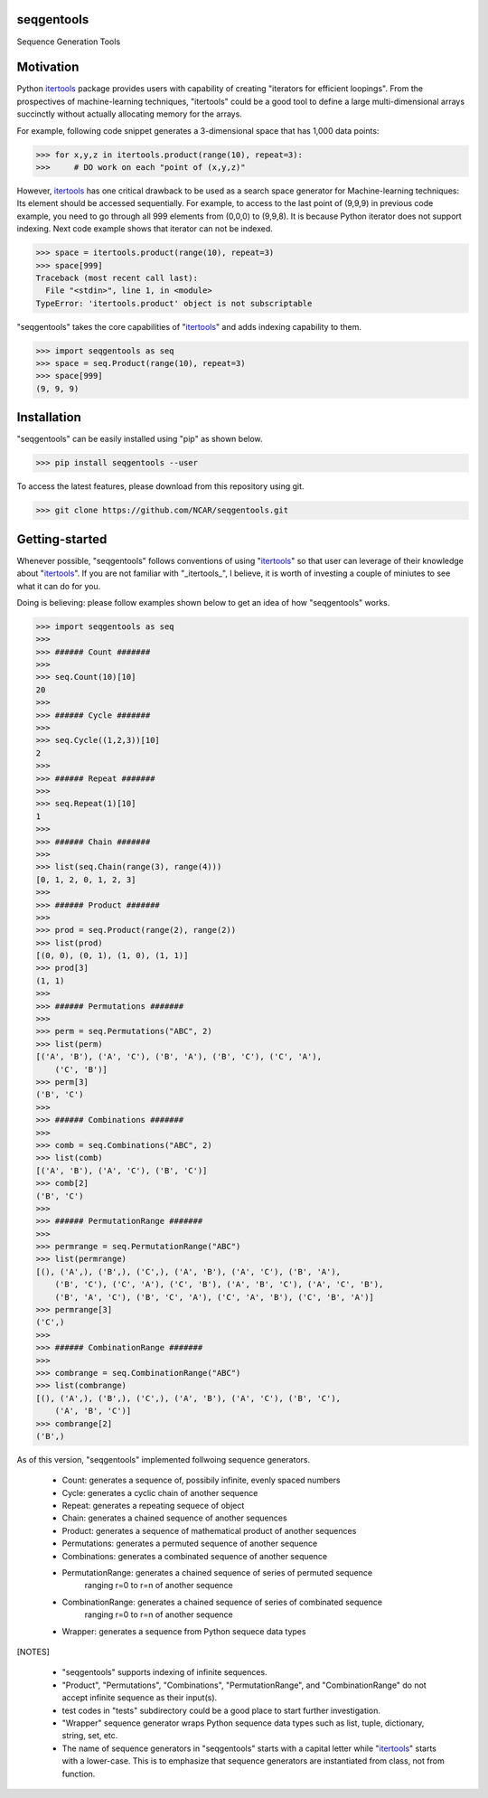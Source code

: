 seqgentools
==============

Sequence Generation Tools

Motivation
=============

Python itertools_ package provides users with capability of creating "iterators for efficient loopings". From the prospectives of machine-learning techniques, "itertools" could be a good tool to define a large multi-dimensional arrays succinctly without actually allocating memory for the arrays.

For example, following code snippet generates a 3-dimensional space that has 1,000 data points:

.. code-block:: python

    >>> for x,y,z in itertools.product(range(10), repeat=3):
    >>>     # DO work on each "point of (x,y,z)"

However, itertools_ has one critical drawback to be used as a search space generator for Machine-learning techniques: Its element should be accessed sequentially. For example, to access to the last point of (9,9,9) in previous code example, you need to go through all 999 elements from (0,0,0) to (9,9,8). It is because Python iterator does not support indexing. Next code example shows that iterator can not be indexed.

.. code-block:: python

    >>> space = itertools.product(range(10), repeat=3)
    >>> space[999]
    Traceback (most recent call last):
      File "<stdin>", line 1, in <module>
    TypeError: 'itertools.product' object is not subscriptable

"seqgentools" takes the core capabilities of "itertools_" and adds indexing capability to them. 

.. code-block:: python

    >>> import seqgentools as seq
    >>> space = seq.Product(range(10), repeat=3)
    >>> space[999]
    (9, 9, 9)


Installation
=============

"seqgentools" can be easily installed using "pip" as shown below.

.. code-block:: bash

    >>> pip install seqgentools --user

To access the latest features, please download from this repository using git.

.. code-block:: bash

    >>> git clone https://github.com/NCAR/seqgentools.git

Getting-started
=================

Whenever possible, "seqgentools" follows conventions of using "itertools_" so that user can leverage of their knowledge about "itertools_". If you are not familiar with "_itertools_", I believe, it is worth of investing a couple of miniutes to see what it can do for you.

Doing is believing: please follow examples shown below to get an idea of how "seqgentools" works.

.. code-block:: python

    >>> import seqgentools as seq
    >>>
    >>> ###### Count #######
    >>>
    >>> seq.Count(10)[10]
    20
    >>>
    >>> ###### Cycle #######
    >>>
    >>> seq.Cycle((1,2,3))[10]
    2
    >>>
    >>> ###### Repeat #######
    >>>
    >>> seq.Repeat(1)[10]
    1
    >>>
    >>> ###### Chain #######
    >>>
    >>> list(seq.Chain(range(3), range(4)))
    [0, 1, 2, 0, 1, 2, 3]
    >>>
    >>> ###### Product #######
    >>>
    >>> prod = seq.Product(range(2), range(2))
    >>> list(prod)
    [(0, 0), (0, 1), (1, 0), (1, 1)]
    >>> prod[3]
    (1, 1)
    >>>
    >>> ###### Permutations #######
    >>>
    >>> perm = seq.Permutations("ABC", 2)
    >>> list(perm)
    [('A', 'B'), ('A', 'C'), ('B', 'A'), ('B', 'C'), ('C', 'A'),
        ('C', 'B')]
    >>> perm[3]
    ('B', 'C')
    >>>
    >>> ###### Combinations #######
    >>>
    >>> comb = seq.Combinations("ABC", 2)
    >>> list(comb)
    [('A', 'B'), ('A', 'C'), ('B', 'C')]
    >>> comb[2]
    ('B', 'C')
    >>>
    >>> ###### PermutationRange #######
    >>>
    >>> permrange = seq.PermutationRange("ABC")
    >>> list(permrange)
    [(), ('A',), ('B',), ('C',), ('A', 'B'), ('A', 'C'), ('B', 'A'),
        ('B', 'C'), ('C', 'A'), ('C', 'B'), ('A', 'B', 'C'), ('A', 'C', 'B'),
        ('B', 'A', 'C'), ('B', 'C', 'A'), ('C', 'A', 'B'), ('C', 'B', 'A')]
    >>> permrange[3]
    ('C',)
    >>>
    >>> ###### CombinationRange #######
    >>>
    >>> combrange = seq.CombinationRange("ABC")
    >>> list(combrange)
    [(), ('A',), ('B',), ('C',), ('A', 'B'), ('A', 'C'), ('B', 'C'),
        ('A', 'B', 'C')]
    >>> combrange[2]
    ('B',)

As of this version, "seqgentools" implemented follwoing sequence generators.

    * Count:            generates a sequence of, possibily infinite, evenly spaced numbers 
    * Cycle:            generates a cyclic chain of another sequence
    * Repeat:           generates a repeating sequece of object
    * Chain:            generates a chained sequence of another sequences
    * Product:          generates a sequence of mathematical product of another sequences
    * Permutations:     generates a permuted sequence of another sequence
    * Combinations:     generates a combinated sequence of another sequence
    * PermutationRange: generates a chained sequence of series of permuted sequence
                        ranging r=0 to r=n of another sequence
    * CombinationRange: generates a chained sequence of series of combinated sequence
                        ranging r=0 to r=n of another sequence
    * Wrapper:          generates a sequence from Python sequece data types

[NOTES]

    * "seqgentools" supports indexing of infinite sequences.
    * "Product", "Permutations", "Combinations", "PermutationRange", and "CombinationRange" do not
      accept infinite sequence as their input(s).
    * test codes in "tests" subdirectory could be a good place to start further investigation.
    * "Wrapper" sequence generator wraps Python sequence data types such as list, tuple, dictionary, string, set, etc.
    * The name of sequence generators in "seqgentools" starts with a capital letter while "itertools_"
      starts with a lower-case. This is to emphasize that sequence generators are instantiated from class, not from function.

.. _itertools: https://docs.python.org/3/library/itertools.html
